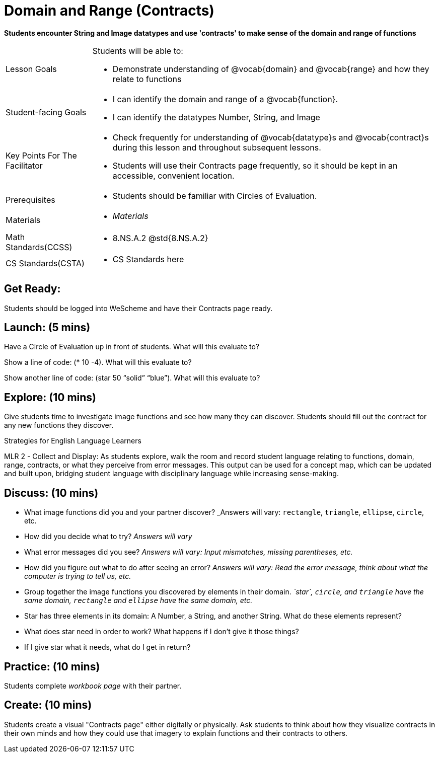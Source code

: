= Domain and Range (Contracts)

*Students encounter String and Image datatypes and use 'contracts' to make sense of the domain and range of functions*

[.left-header, cols="20a, 80a", stripes=none]
|===
| Lesson Goals 
| Students will be able to:

* Demonstrate understanding of @vocab{domain} and @vocab{range} and how they relate to functions

|Student-facing Goals
|
* I can identify the domain and range of a @vocab{function}.
* I can identify the datatypes Number, String, and Image

|Key Points For The Facilitator
|
* Check frequently for understanding of @vocab{datatype}s and @vocab{contract}s during this lesson and throughout subsequent lessons.

* Students will use their Contracts page frequently, so it should be kept in an accessible, convenient location.

|Prerequisites
|
* Students should be familiar with Circles of Evaluation.


|Materials
|
* _Materials_
|===

[.left-header, cols="20a, 80a", stripes=none]
|===
|Math Standards(CCSS)
|
* 8.NS.A.2 @std{8.NS.A.2}

|CS Standards(CSTA)
|
* CS Standards here
|===


== Get Ready: 

Students should be logged into WeScheme and have their Contracts page ready.

== Launch: (5 mins)
Have a Circle of Evaluation up in front of students.  What will this evaluate to?

Show a line of code: (* 10 -4).  What will this evaluate to?

Show another line of code: (star 50 “solid” “blue”).  What will this evaluate to? 

== Explore: (10 mins)
Give students time to investigate image functions and see how many they can discover.  Students should fill out the contract for any new functions they discover.

[.strategy-box]
.Strategies for English Language Learners
****
MLR 2 - Collect and Display: As students explore, walk the room and record student language relating to functions,
domain, range, contracts, or what they perceive from error messages.  This output can be used for a concept map, which 
can be updated and built upon, bridging student language with disciplinary language while increasing sense-making.
****

== Discuss: (10 mins)
* What image functions did you and your partner discover? _Answers will vary: `rectangle`, `triangle`, `ellipse`, `circle`, etc.
* How did you decide what to try? _Answers will vary_
* What error messages did you see? _Answers will vary: Input mismatches, missing parentheses, etc._
* How did you figure out what to do after seeing an error? _Answers will vary: Read the error message, think about what the computer is trying to tell us, etc._
* Group together the image functions you discovered by elements in their domain. _`star`, `circle`, and `triangle` have the same domain, `rectangle` and `ellipse` have the same domain, etc._

* Star has three elements in its domain: A Number, a String, and another String.  What do these elements represent?
* What does star need in order to work?  What happens if I don't give it those things?
* If I give star what it needs, what do I get in return?

== Practice: (10 mins)

Students complete _workbook page_ with their partner.

== Create: (10 mins) 

Students create a visual "Contracts page" either digitally or physically.  Ask students to think about how they visualize contracts in their own minds and how they could use that imagery to explain functions and their contracts to others.

